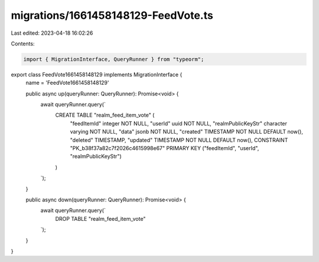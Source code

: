 migrations/1661458148129-FeedVote.ts
====================================

Last edited: 2023-04-18 16:02:26

Contents:

.. code-block:: ts

    import { MigrationInterface, QueryRunner } from "typeorm";

export class FeedVote1661458148129 implements MigrationInterface {
    name = 'FeedVote1661458148129'

    public async up(queryRunner: QueryRunner): Promise<void> {
        await queryRunner.query(`
            CREATE TABLE "realm_feed_item_vote" (
                "feedItemId" integer NOT NULL,
                "userId" uuid NOT NULL,
                "realmPublicKeyStr" character varying NOT NULL,
                "data" jsonb NOT NULL,
                "created" TIMESTAMP NOT NULL DEFAULT now(),
                "deleted" TIMESTAMP,
                "updated" TIMESTAMP NOT NULL DEFAULT now(),
                CONSTRAINT "PK_b38f37a82c7f2026c4615998e67" PRIMARY KEY ("feedItemId", "userId", "realmPublicKeyStr")
            )
        `);
    }

    public async down(queryRunner: QueryRunner): Promise<void> {
        await queryRunner.query(`
            DROP TABLE "realm_feed_item_vote"
        `);
    }

}


